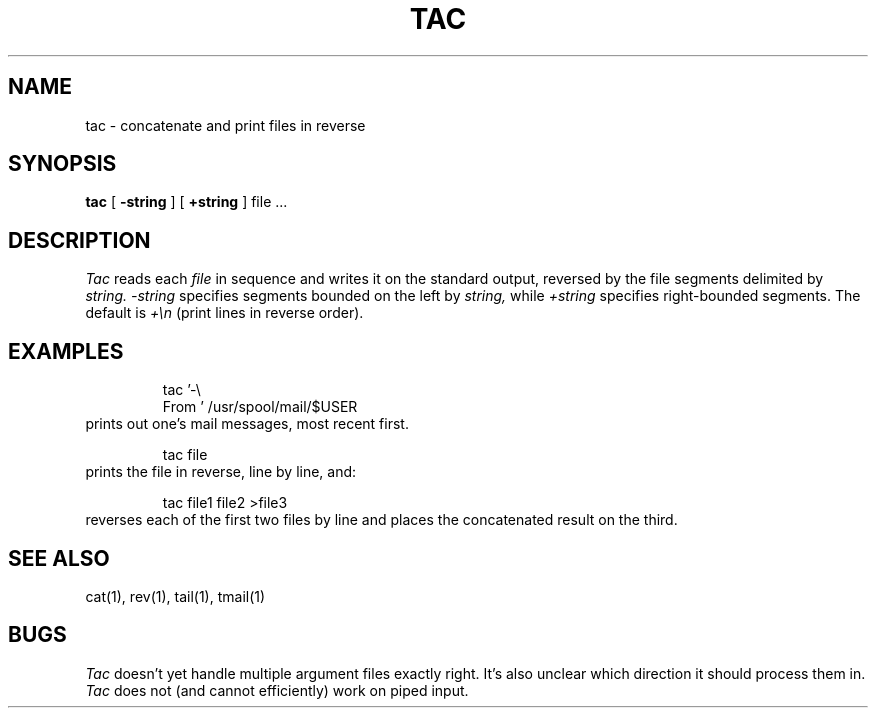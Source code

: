 .\"	@(#)tac.1	1.1 6/9/85
.\"
.TH TAC 1 "June 9, 1985"
.SH NAME
tac \- concatenate and print files in reverse
.SH SYNOPSIS
.B tac
[
.B \-string
] [
.B +string
] file ...
.SH DESCRIPTION
.I Tac
reads each
.I file
in sequence
and writes it on the standard output, reversed by the file segments
delimited by
.I string.
.I \-string
specifies segments bounded on the left by
.I string,
while
.I +string
specifies right-bounded segments.
The default is
.I +\en
(print lines in reverse order).
.SH EXAMPLES
.RS
tac '-\e
.br
From\ ' /usr/spool/mail/$USER
.RE
prints out one's mail messages, most recent first.
.PP
.RS
tac file
.RE
prints the file in reverse, line by line, and:
.PP
.RS
tac file1 file2 >file3
.RE
reverses each of the first two files by line and places the
concatenated result on the third.
.SH SEE ALSO
cat(1), rev(1), tail(1), tmail(1)
.SH BUGS
.I Tac
doesn't yet handle multiple argument files exactly right.  It's
also unclear which direction it should process them in.
.br
.I Tac
does not (and cannot efficiently) work on piped input.
